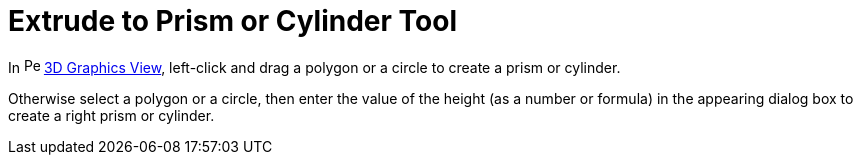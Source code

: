 = Extrude to Prism or Cylinder Tool

In image:16px-Perspectives_algebra_3Dgraphics.svg.png[Perspectives algebra 3Dgraphics.svg,width=16,height=16]
xref:/3D_Graphics_View.adoc[3D Graphics View], left-click and drag a polygon or a circle to create a prism or cylinder.

Otherwise select a polygon or a circle, then enter the value of the height (as a number or formula) in the appearing
dialog box to create a right prism or cylinder.
